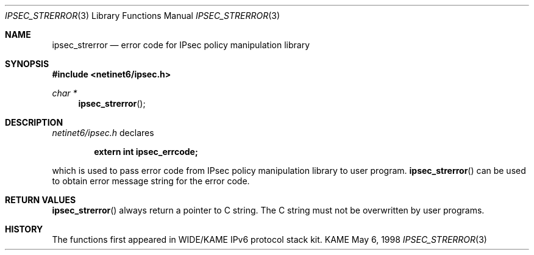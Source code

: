 .\" Copyright (C) 1995, 1996, 1997, 1998, and 1999 WIDE Project.
.\" All rights reserved.
.\"
.\" Redistribution and use in source and binary forms, with or without
.\" modification, are permitted provided that the following conditions
.\" are met:
.\" 1. Redistributions of source code must retain the above copyright
.\"    notice, this list of conditions and the following disclaimer.
.\" 2. Redistributions in binary form must reproduce the above copyright
.\"    notice, this list of conditions and the following disclaimer in the
.\"    documentation and/or other materials provided with the distribution.
.\" 3. Neither the name of the project nor the names of its contributors
.\"    may be used to endorse or promote products derived from this software
.\"    without specific prior written permission.
.\"
.\" THIS SOFTWARE IS PROVIDED BY THE PROJECT AND CONTRIBUTORS ``AS IS'' AND
.\" ANY EXPRESS OR IMPLIED WARRANTIES, INCLUDING, BUT NOT LIMITED TO, THE
.\" IMPLIED WARRANTIES OF MERCHANTABILITY AND FITNESS FOR A PARTICULAR PURPOSE
.\" ARE DISCLAIMED.  IN NO EVENT SHALL THE PROJECT OR CONTRIBUTORS BE LIABLE
.\" FOR ANY DIRECT, INDIRECT, INCIDENTAL, SPECIAL, EXEMPLARY, OR CONSEQUENTIAL
.\" DAMAGES (INCLUDING, BUT NOT LIMITED TO, PROCUREMENT OF SUBSTITUTE GOODS
.\" OR SERVICES; LOSS OF USE, DATA, OR PROFITS; OR BUSINESS INTERRUPTION)
.\" HOWEVER CAUSED AND ON ANY THEORY OF LIABILITY, WHETHER IN CONTRACT, STRICT
.\" LIABILITY, OR TORT (INCLUDING NEGLIGENCE OR OTHERWISE) ARISING IN ANY WAY
.\" OUT OF THE USE OF THIS SOFTWARE, EVEN IF ADVISED OF THE POSSIBILITY OF
.\" SUCH DAMAGE.
.\"
.\"     $Id: ipsec_strerror.3,v 1.2 1999/09/21 03:49:19 itojun Exp $
.\"     $FreeBSD$
.\"
.Dd May 6, 1998
.Dt IPSEC_STRERROR 3
.Os KAME
.\"
.Sh NAME
.Nm ipsec_strerror
.Nd error code for IPsec policy manipulation library
.\"
.Sh SYNOPSIS
.Fd #include <netinet6/ipsec.h>
.Ft "char *"
.Fn ipsec_strerror
.\"
.Sh DESCRIPTION
.Pa netinet6/ipsec.h
declares
.Pp
.Dl extern int ipsec_errcode;
.Pp
which is used to pass error code from IPsec policy manipulation library
to user program.
.Fn ipsec_strerror
can be used to obtain error message string for the error code.
.\"
.Sh RETURN VALUES
.Fn ipsec_strerror
always return a pointer to C string.
The C string must not be overwritten by user programs.
.\"
.\" .Sh SEE ALSO
.\"
.Sh HISTORY
The functions first appeared in WIDE/KAME IPv6 protocol stack kit.
.\"
.\" .Sh BUGS
.\" (to be written)
